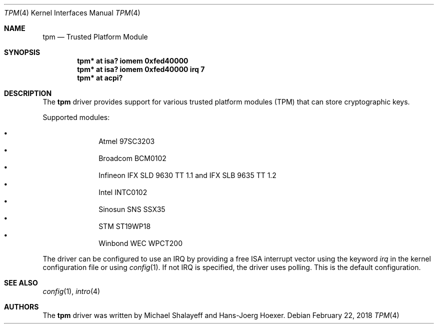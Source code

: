 .\"	$NetBSD: tpm.4,v 1.3 2012/07/07 21:29:03 spz Exp $
.\"
.\" Copyright (c) 2010 Hans-Jörg Höxer, <Hans-Joerg.Hoexer@genua.de>
.\"
.\" Permission to use, copy, modify, and distribute this software for any
.\" purpose with or without fee is hereby granted, provided that the above
.\" copyright notice and this permission notice appear in all copies.
.\"
.\" THE SOFTWARE IS PROVIDED "AS IS" AND THE AUTHOR DISCLAIMS ALL WARRANTIES
.\" WITH REGARD TO THIS SOFTWARE INCLUDING ALL IMPLIED WARRANTIES OF
.\" MERCHANTABILITY AND FITNESS. IN NO EVENT SHALL THE AUTHOR BE LIABLE FOR
.\" ANY SPECIAL, DIRECT, INDIRECT, OR CONSEQUENTIAL DAMAGES OR ANY DAMAGES
.\" WHATSOEVER RESULTING FROM LOSS OF USE, DATA OR PROFITS, WHETHER IN AN
.\" ACTION OF CONTRACT, NEGLIGENCE OR OTHER TORTIOUS ACTION, ARISING OUT OF
.\" OR IN CONNECTION WITH THE USE OR PERFORMANCE OF THIS SOFTWARE.
.\"
.Dd February 22, 2018
.Dt TPM 4
.Os
.Sh NAME
.Nm tpm
.Nd Trusted Platform Module
.Sh SYNOPSIS
.Cd "tpm* at isa? iomem 0xfed40000"
.Cd "tpm* at isa? iomem 0xfed40000 irq 7"
.Cd "tpm* at acpi?"
.Sh DESCRIPTION
The
.Nm
driver provides support for various trusted platform modules (TPM) that can
store cryptographic keys.
.Pp
Supported modules:
.Pp
.Bl -bullet -compact -offset indent
.It
Atmel 97SC3203
.It
Broadcom BCM0102
.It
Infineon IFX SLD 9630 TT 1.1 and IFX SLB 9635 TT 1.2
.It
Intel INTC0102
.It
Sinosun SNS SSX35
.It
STM ST19WP18
.It
Winbond WEC WPCT200
.El
.Pp
The driver can be configured to use an IRQ by providing a free ISA
interrupt vector using the keyword
.Em irq
in the kernel configuration file or using
.Xr config 1 .
If not IRQ is specified, the driver uses polling.
This is the default configuration.
.Sh SEE ALSO
.Xr config 1 ,
.Xr intro 4
.Sh AUTHORS
.An -nosplit
The
.Nm
driver was written by
.An Michael Shalayeff
and
.An Hans-Joerg Hoexer .

